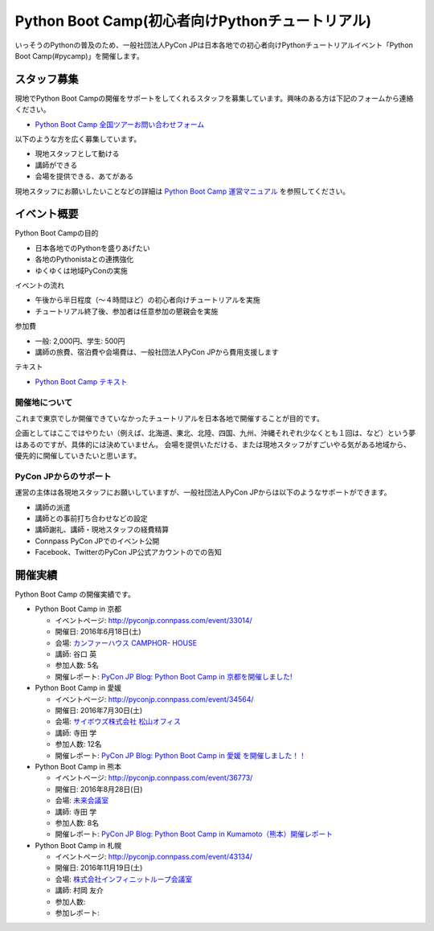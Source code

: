 ================================================
Python Boot Camp(初心者向けPythonチュートリアル)
================================================

いっそうのPythonの普及のため、一般社団法人PyCon JPは日本各地での初心者向けPythonチュートリアルイベント「Python Boot Camp(#pycamp)」を開催します。

スタッフ募集
============
現地でPython Boot Campの開催をサポートをしてくれるスタッフを募集しています。興味のある方は下記のフォームから連絡ください。

- `Python Boot Camp 全国ツアーお問い合わせフォーム`_

以下のような方を広く募集しています。

- 現地スタッフとして動ける
- 講師ができる
- 会場を提供できる、あてがある

.. _Python Boot Camp 全国ツアーお問い合わせフォーム: https://docs.google.com/forms/d/1IANh21fievi_lyyQyL8II66RSxlVuHBdAhr05C1qv9c/viewform

現地スタッフにお願いしたいことなどの詳細は
`Python Boot Camp 運営マニュアル <http://bootcamp-text.readthedocs.io/organize/index.html>`_
を参照してください。

イベント概要
============

Python Boot Campの目的

- 日本各地でのPythonを盛りあげたい
- 各地のPythonistaとの連携強化
- ゆくゆくは地域PyConの実施

イベントの流れ

- 午後から半日程度（〜４時間ほど）の初心者向けチュートリアルを実施
- チュートリアル終了後、参加者は任意参加の懇親会を実施

参加費

- 一般: 2,000円、学生: 500円
- 講師の旅費、宿泊費や会場費は、一般社団法人PyCon JPから費用支援します

テキスト

- `Python Boot Camp テキスト <http://pycamp.pycon.jp/>`_


開催地について
--------------

これまで東京でしか開催できていなかったチュートリアルを日本各地で開催することが目的です。

企画としてはここではやりたい（例えば、北海道、東北、北陸、四国、九州、沖縄それぞれ少なくとも１回は、など）という夢はあるのですが、具体的には決めていません。
会場を提供いただける、または現地スタッフがすごいやる気がある地域から、優先的に開催していきたいと思います。

PyCon JPからのサポート
----------------------
運営の主体は各現地スタッフにお願いしていますが、一般社団法人PyCon JPからは以下のようなサポートができます。

- 講師の派遣
- 講師との事前打ち合わせなどの設定
- 講師謝礼、講師・現地スタッフの経費精算
- Connpass PyCon JPでのイベント公開
- Facebook、TwitterのPyCon JP公式アカウントのでの告知

開催実績
========
Python Boot Camp の開催実績です。

- Python Boot Camp in 京都

  - イベントページ: http://pyconjp.connpass.com/event/33014/
  - 開催日: 2016年6月18日(土)
  - 会場: `カンファーハウス CAMPHOR- HOUSE <https://camph.net/>`_
  - 講師: 谷口 英
  - 参加人数: 5名
  - 開催レポート: `PyCon JP Blog: Python Boot Camp in 京都を開催しました! <http://pyconjp.blogspot.jp/2016/06/python-boot-camp-in-kyoto.html>`_

- Python Boot Camp in 愛媛

  - イベントページ: http://pyconjp.connpass.com/event/34564/
  - 開催日: 2016年7月30日(土)
  - 会場: `サイボウズ株式会社 松山オフィス <http://cybozu.co.jp/company/info/map_tokyo.html#matsuyama>`_
  - 講師: 寺田 学
  - 参加人数: 12名
  - 開催レポート: `PyCon JP Blog: Python Boot Camp in 愛媛 を開催しました！！ <http://pyconjp.blogspot.jp/2016/07/python-boot-camp-in.html>`_

- Python Boot Camp in 熊本

  - イベントページ: http://pyconjp.connpass.com/event/36773/
  - 開催日: 2016年8月28日(日)
  - 会場: `未来会議室 <http://mirai-k.or.jp/access/>`_
  - 講師: 寺田 学
  - 参加人数: 8名
  - 開催レポート: `PyCon JP Blog: Python Boot Camp in Kumamoto（熊本）開催レポート <http://pyconjp.blogspot.jp/2016/08/python-boot-camp-in-kumamoto.html>`_

- Python Boot Camp in 札幌

  - イベントページ: http://pyconjp.connpass.com/event/43134/
  - 開催日: 2016年11月19日(土)
  - 会場: `株式会社インフィニットループ会議室 <http://www.infiniteloop.co.jp/special/room.php>`_
  - 講師: 村岡 友介
  - 参加人数:
  - 参加レポート:

